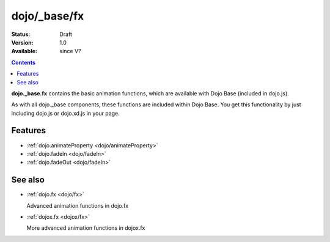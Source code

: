.. _dojo/_base/fx:

dojo/_base/fx
=============

:Status: Draft
:Version: 1.0
:Available: since V?

.. contents::
    :depth: 2

**dojo._base.fx** contains the basic animation functions, which are available with Dojo Base (included in dojo.js).

As with all dojo._base components, these functions are included within Dojo Base. You get this functionality by just including dojo.js or dojo.xd.js in your page.


========
Features
========

* :ref:`dojo.animateProperty <dojo/animateProperty>`
* :ref:`dojo.fadeIn <dojo/fadeIn>`
* :ref:`dojo.fadeOut <dojo/fadeIn>`

========
See also
========

* :ref:`dojo.fx <dojo/fx>`

  Advanced animation functions in dojo.fx

* :ref:`dojox.fx <dojox/fx>`

  More advanced animation functions in dojox.fx
